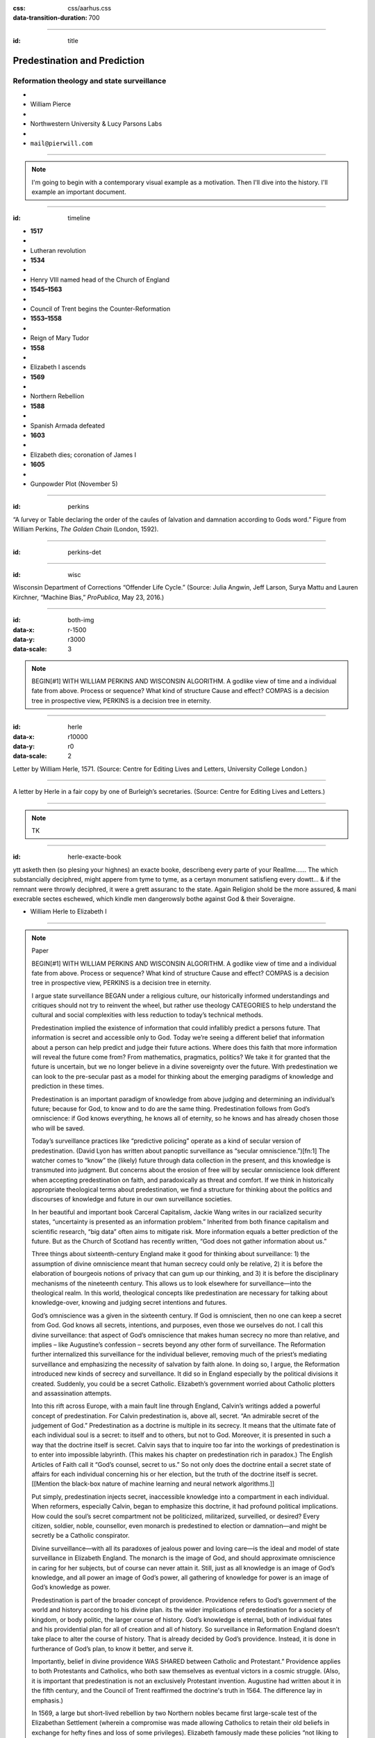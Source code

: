 :css: css/aarhus.css
:data-transition-duration: 700

.. title: Predestination and Prediction: Reformation theology and state surveillance

----

:id: title

Predestination and Prediction
=============================

Reformation theology and state surveillance
-------------------------------------------

- ..
- William Pierce
- ..
- Northwestern University & Lucy Parsons Labs
- ..
- ``mail@pierwill.com``

----

.. note::

   I'm going to begin with a contemporary visual example as a motivation. Then I'll dive into the history. I'll example an important document.

----

:id: timeline
	     
- **1517**
- ..
- Lutheran revolution
- **1534**
- ..
- Henry VIII named head of the Church of England
- **1545–1563**
- ..
- Council of Trent begins the Counter-Reformation
- **1553–1558**
- ..
- Reign of Mary Tudor
- **1558**
- ..
- Elizabeth I ascends
- **1569**
- ..
- Northern Rebellion
- **1588**
- ..
- Spanish Armada defeated
- **1603**
- ..
- Elizabeth dies; coronation of James I
- **1605**
- ..
- Gunpowder Plot (November 5)
  
----

:id: perkins
	 
.. image:: img/chain.jpg
	   :height: 750px

“A ſurvey or Table declaring the order of the cauſes of ſalvation and damnation according to Gods word.” Figure from William Perkins, *The Golden Chain* (London, 1592).

----

:id: perkins-det

.. image:: img/chain-det.jpg
	   :width: 1000px
	   :align: center

----

:id: wisc

.. image:: img/wisc.jpg
	   :height: 750px

Wisconsin Department of Corrections “Offender Life Cycle.” (Source: Julia Angwin, Jeff Larson, Surya Mattu and Lauren Kirchner, “Machine Bias,” *ProPublica*, May 23, 2016.)

----

:id: both-img
:data-x: r-1500
:data-y: r3000
:data-scale: 3
     
.. image:: img/chain.jpg
	   :width: 50%
	   :height: 750px

.. image:: img/wisc.jpg
	   :width: 50%
	   :height: 750px

.. note::

   BEGIN[#1] WITH WILLIAM PERKINS AND WISCONSIN ALGORITHM.  A godlike view of time and a individual fate from above. Process or sequence?  What kind of structure Cause and effect? COMPAS is a decision tree in prospective view, PERKINS is a decision tree in eternity.
		    
----

:id: herle
:data-x: r10000
:data-y: r0
:data-scale: 2
     
.. image:: img/herle.jpg
	   :height: 750px

Letter by William Herle, 1571. (Source: Centre for Editing Lives and Letters, University College London.)

----

.. image:: img/herle-fair.jpg
	   :height: 750px

A letter by Herle in a fair copy by one of Burleigh’s secretaries. (Source: Centre for Editing Lives and Letters.)

----

.. note::

   TK

----

:id: herle-exacte-book

ytt asketh then (so plesing your highnes) an exacte booke, describeng every parte of your Reallme…… The which substancially deciphred, might appere from tyme to tyme, as a certayn monument satisfieng every dowtt… & if the remnant were throwly deciphred, it were a grett assuranc to the state. Again Religion shold be the more assured, & mani execrable sectes eschewed, which kindle men dangerowsly bothe against God & their Soveraigne.

- William Herle to Elizabeth I

----

.. note:: Paper

   BEGIN[#1] WITH WILLIAM PERKINS AND WISCONSIN ALGORITHM.  A godlike view of time and a individual fate from above. Process or sequence?  What kind of structure Cause and effect? COMPAS is a decision tree in prospective view, PERKINS is a decision tree in eternity.
   
   I argue state surveillance BEGAN under a religious culture, our historically informed understandings and critiques should not try to reinvent the wheel, but rather use theology CATEGORIES to help understand the cultural and social complexities with less reduction to today’s technical methods.

   Predestination implied the existence of information that could infallibly predict a persons future.  That information is secret and accessible only to God. Today we’re seeing a different belief that information about a person can help predict and judge their future actions. Where does this faith that more information will reveal the future come from? From mathematics, pragmatics, politics? We take it for granted that the future is uncertain, but we no longer believe in a divine sovereignty over the future. With predestination we can look to the pre-secular past as a model for thinking about the emerging paradigms of knowledge and prediction in these times.

   Predestination is an important paradigm of knowledge from above judging and determining an individual’s future; because for God, to know and to do are the same thing. Predestination follows from God’s omniscience: if God knows everything, he knows all of eternity, so he knows and has already chosen those who will be saved.

   Today’s surveillance practices like “predictive policing” operate as a kind of secular version of predestination. (David Lyon has written about panoptic surveillance as “secular omniscience.”)[fn:1] The watcher comes to “know” the (likely) future through data collection in the present, and this knowledge is transmuted into judgment. But concerns about the erosion of free will by secular omniscience look different when accepting predestination on faith, and paradoxically as threat and comfort. If we think in historically appropriate theological terms about predestination, we find a structure for thinking about the politics and discourses of knowledge and future in our own surveillance societies.

   In her beautiful and important book Carceral Capitalism, Jackie Wang writes in our racialized security states, “uncertainty is presented as an information problem.” Inherited from both finance capitalism and scientific research, “big data” often aims to mitigate risk. More information equals a better prediction of the future. But as the Church of Scotland has recently written, “God does not gather information about us.”

   Three things about sixteenth-century England make it good for thinking about surveillance: 1) the assumption of divine omniscience meant that human secrecy could only be relative, 2) it is before the elaboration of bourgeois notions of privacy that can gum up our thinking, and 3) it is before the disciplinary mechanisms of the nineteenth century. This allows us to look elsewhere for surveillance—into the theological realm. In this world, theological concepts like predestination are necessary for talking about knowledge-over, knowing and judging secret intentions and futures.

   God’s omniscience was a given in the sixteenth century. If God is omniscient, then no one can keep a secret from God. God knows all secrets, intentions, and purposes, even those we ourselves do not. I call this divine surveillance: that aspect of God’s omniscience that makes human secrecy no more than relative, and implies – like Augustine’s confession – secrets beyond any other form of surveillance. The Reformation further internalized this surveillance for the individual believer, removing much of the priest’s mediating surveillance and emphasizing the necessity of salvation by faith alone. In doing so, I argue, the Reformation introduced new kinds of secrecy and surveillance. It did so in England especially by the political divisions it created. Suddenly, you could be a secret Catholic. Elizabeth’s government worried about Catholic plotters and assassination attempts.

   Into this rift across Europe, with a main fault line through England, Calvin’s writings added a powerful concept of predestination. For Calvin predestination is, above all, secret. “An admirable secret of the judgement of God.” Predestination as a doctrine is multiple in its secrecy. It means that the ultimate fate of each individual soul is a secret: to itself and to others, but not to God. Moreover, it is presented in such a way that the doctrine itself is secret. Calvin says that to inquire too far into the workings of predestination is to enter into impossible labyrinth. (This makes his chapter on predestination rich in paradox.) The English Articles of Faith call it “God’s counsel, secret to us.” So not only does the doctrine entail a secret state of affairs for each individual concerning his or her election, but the truth of the doctrine itself is secret. [[Mention the black-box nature of machine learning and neural network algorithms.]]

   Put simply, predestination injects secret, inaccessible knowledge into a compartment in each individual. When reformers, especially Calvin, began to emphasize this doctrine, it had profound political implications. How could the soul’s secret compartment not be politicized, militarized, surveilled, or desired? Every citizen, soldier, noble, counsellor, even monarch is predestined to election or damnation—and might be secretly be a Catholic conspirator.

   Divine surveillance—with all its paradoxes of jealous power and loving care—is the ideal and model of state surveillance in Elizabeth England. The monarch is the image of God, and should approximate omniscience in caring for her subjects, but of course can never attain it.  Still, just as all knowledge is an image of God’s knowledge, and all power an image of God’s power, all gathering of knowledge for power is an image of God’s knowledge as power.

   Predestination is part of the broader concept of providence. Providence refers to God’s government of the world and history according to his divine plan. its the wider implications of predestination for a society of kingdom, or body politic, the larger course of history. God’s knowledge is eternal, both of individual fates and his providential plan for all of creation and all of history. So surveillance in Reformation England doesn’t take place to alter the course of history. That is already decided by God’s providence. Instead, it is done in furtherance of God’s plan, to know it better, and serve it.

   Importantly, belief in divine providence WAS SHARED between Catholic and Protestant.” Providence applies to both Protestants and Catholics, who both saw themselves as eventual victors in a cosmic struggle. (Also, it is important that predestination is not an exclusively Protestant invention. Augustine had written about it in the fifth century, and the Council of Trent reaffirmed the doctrine's truth in 1564. The difference lay in emphasis.)

   In 1569, a large but short-lived rebellion by two Northern nobles became first large-scale test of the Elizabethan Settlement (wherein a compromise was made allowing Catholics to retain their old beliefs in exchange for hefty fines and loss of some privileges). Elizabeth famously made these policies “not liking to make windows into men’s hearts and secret thoughts.” But after the rebellion, official sermons (which were required listening) included a new homily against rebellion (featuring the verse from Ecclesiastes that Michael told us about.) After the Northern Rebellion predestination and providential futurity were deployed as intellectual weapons.

   SUMMARIZE NORTON IN TWO SENTENCES

   In 1571 a little-known spy and sometime diplomat named William Herle wrote to Queen Elizabeth with an entrepreneurial proposal. (Has anyone here heard of William Herle?) He wanted to be put in charge of a “survey of strangers.” (This might be the earliest known usage of the term “survey” in English to mean large-scale government information gathering on individuals—“surveillance” in the modern sense.) The presence of foreigners and the international political situation (with Spain and the Netherlands, France) writes Herle, is dangerous: “presaigeng som mete fere to be had.” A lack of centralized information about foreigners and possible “underminers” leaves “the cheeff mistery unknowen.” Herle’s language is not technically theological (nor would it be), but its underlying logic assumes a providential future to be known beforehand (presaged) and charged secrets (mystery) to be found out by a “survey.” It is the language of faithful, loving fear of the future. Herle emphasizes Elizabeth’s care for her subjects throughout his letter.

   Herle proposes the creation of a register of all foreigners10, what their faith is, what they’re doing in England, etc. He says:

   ytt asketh then (so plesing your highnes) an exacte booke, describeng every parte of your Reallme…… The which substancially deciphred, might appere from tyme to tyme, as a certayn monument satisfieng every dowtt… & if the remnant were throwly deciphred, it were a grett assuranc to the state. Again Religion shold be the more assured, & mani execrable sectes eschewed, which kindle men dangerowsly bothe against God & their Soveraigne.

   I think this “exact book” can be (and would have been) understood as a shadow of the Book of Life—the persistent metaphor for predestination in biblical and religious literature.  (Maybe the Domesday Book as well, though I’m less sure about this.) Herle was a down-on-his-luck character, and his survey’s appearing “from time to time” is a canny bid for employment. More cannily, though, Herle’s program provides an answer to the challenges of Norton’s allegory. The Trojan Horse cannot be searched if it is fated to succeed. Providentia (providence) the scholastics tell us is a species of prudentia (prudence). But prudence demands that steps be taken to assuage doubt, whatever the fears; like Calvinist’s austere devotion.

   * Footnotes

     [fn:1] Lyon


